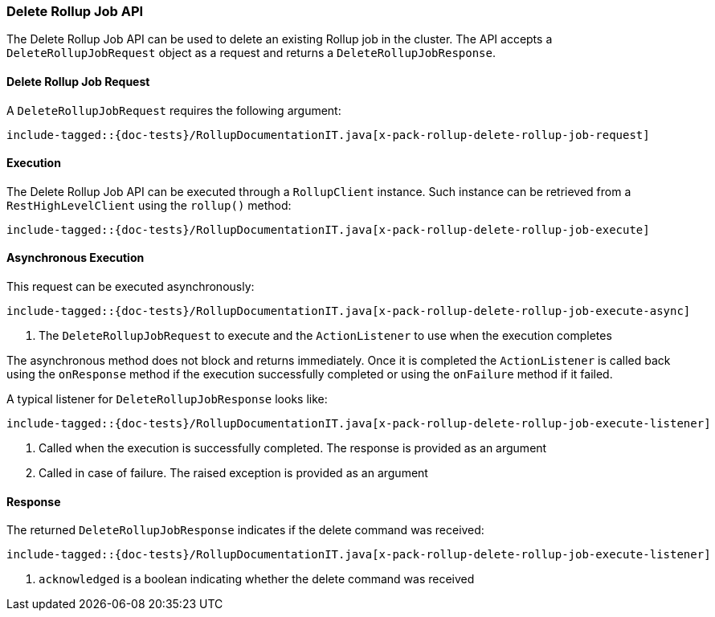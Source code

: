 [[java-rest-high-x-pack-rollup-delete-job]]
=== Delete Rollup Job API

The Delete Rollup Job API can be used to delete an existing Rollup job
in the cluster. The API accepts a `DeleteRollupJobRequest` object
as a request and returns a `DeleteRollupJobResponse`.

[[java-rest-high-x-pack-rollup-delete-rollup-job-request]]
==== Delete Rollup Job Request

A `DeleteRollupJobRequest` requires the following argument:

["source","java",subs="attributes,callouts,macros"]
--------------------------------------------------
include-tagged::{doc-tests}/RollupDocumentationIT.java[x-pack-rollup-delete-rollup-job-request]
--------------------------------------------------

[[java-rest-high-x-pack-rollup-delete-rollup-job-execution]]
==== Execution

The Delete Rollup Job API can be executed through a `RollupClient`
instance. Such instance can be retrieved from a `RestHighLevelClient`
using the `rollup()` method:

["source","java",subs="attributes,callouts,macros"]
--------------------------------------------------
include-tagged::{doc-tests}/RollupDocumentationIT.java[x-pack-rollup-delete-rollup-job-execute]
--------------------------------------------------

[[java-rest-high-x-pack-rollup-delete-rollup-job-execution-async]]
==== Asynchronous Execution

This request can be executed asynchronously:

["source","java",subs="attributes,callouts,macros"]
--------------------------------------------------
include-tagged::{doc-tests}/RollupDocumentationIT.java[x-pack-rollup-delete-rollup-job-execute-async]
--------------------------------------------------
<1> The `DeleteRollupJobRequest` to execute and the `ActionListener` to use when
the execution completes

The asynchronous method does not block and returns immediately. Once it is
completed the `ActionListener` is called back using the `onResponse` method
if the execution successfully completed or using the `onFailure` method if
it failed.

A typical listener for `DeleteRollupJobResponse` looks like:

["source","java",subs="attributes,callouts,macros"]
--------------------------------------------------
include-tagged::{doc-tests}/RollupDocumentationIT.java[x-pack-rollup-delete-rollup-job-execute-listener]
--------------------------------------------------
<1> Called when the execution is successfully completed. The response is
provided as an argument
<2> Called in case of failure. The raised exception is provided as an argument

[[java-rest-high-x-pack-rollup-delete-rollup-job-response]]
==== Response

The returned `DeleteRollupJobResponse` indicates if the delete command was received:

["source","java",subs="attributes,callouts,macros"]
--------------------------------------------------
include-tagged::{doc-tests}/RollupDocumentationIT.java[x-pack-rollup-delete-rollup-job-execute-listener]
--------------------------------------------------
<1> `acknowledged` is a boolean indicating whether the delete command was received

